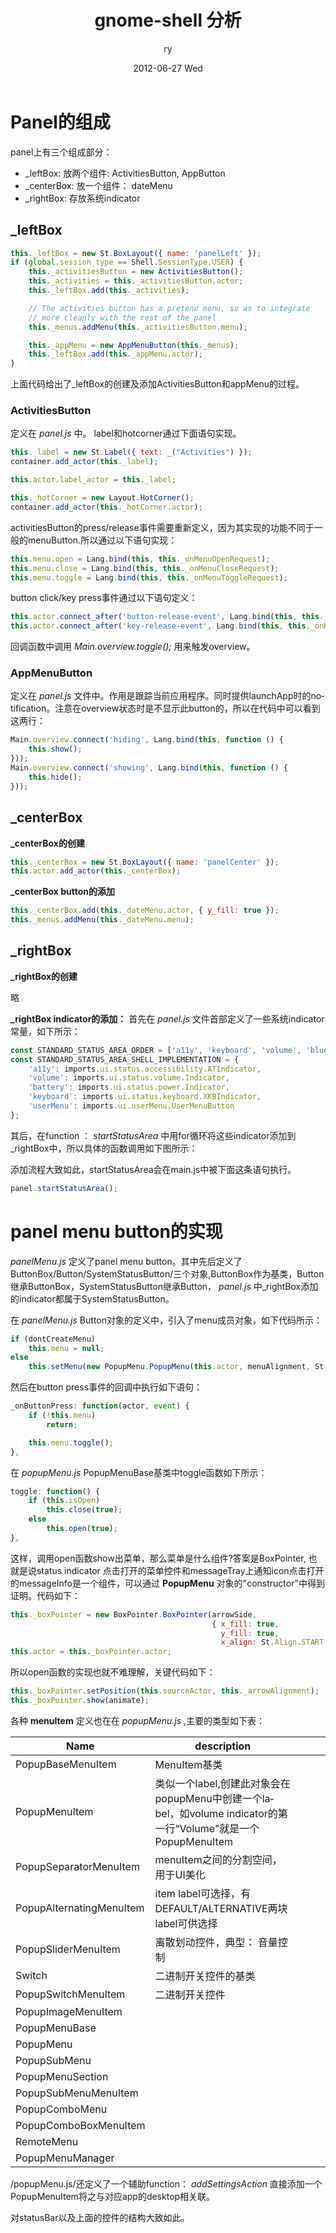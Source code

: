 #+TITLE:     gnome-shell 分析
#+AUTHOR:    ry
#+EMAIL:     ry@localhost.localdomain
#+DATE:      2012-06-27 Wed
#+DESCRIPTION:
#+KEYWORDS:
#+LANGUAGE:  en
#+OPTIONS:   H:3 num:t toc:t \n:nil @:t ::t |:t ^:{} -:t f:t *:t <:t
#+OPTIONS:   TeX:t LaTeX:t skip:nil d:nil todo:t pri:nil tags:not-in-toc
#+INFOJS_OPT: view:nil toc:nil ltoc:t mouse:underline buttons:0 path:http://orgmode.org/org-info.js
#+EXPORT_SELECT_TAGS: export
#+EXPORT_EXCLUDE_TAGS: noexport
#+LINK_UP:   
#+LINK_HOME: 
#+XSLT:
#+STYLE: <link rel="stylesheet" href="./include/css/worg.css" type="text/css" />
#+STYLE: <link rel="stylesheet" href="./include/css/worg-classic.css" type="text/css" />

* Panel的组成
  panel上有三个组成部分：

  + _leftBox: 放两个组件: ActivitiesButton, AppButton
  + _centerBox: 放一个组件：  dateMenu
  + _rightBox: 存放系统indicator
  
** _leftBox
#+begin_src javascript
        this._leftBox = new St.BoxLayout({ name: 'panelLeft' });
        if (global.session_type == Shell.SessionType.USER) {
            this._activitiesButton = new ActivitiesButton();
            this._activities = this._activitiesButton.actor;
            this._leftBox.add(this._activities);

            // The activities button has a pretend menu, so as to integrate
            // more cleanly with the rest of the panel
            this._menus.addMenu(this._activitiesButton.menu);

            this._appMenu = new AppMenuButton(this._menus);
            this._leftBox.add(this._appMenu.actor);
        }

#+end_src

上面代码给出了_leftBox的创建及添加ActivitiesButton和appMenu的过程。

*** ActivitiesButton
    定义在 /panel.js/ 中。
    label和hotcorner通过下面语句实现。
    #+begin_src javascript
     this._label = new St.Label({ text: _("Activities") });
     container.add_actor(this._label);

     this.actor.label_actor = this._label;

     this._hotCorner = new Layout.HotCorner();
     container.add_actor(this._hotCorner.actor);

    #+end_src
   
    
    activitiesButton的press/release事件需要重新定义，因为其实现的功能不同于一般的menuButton.所以通过以下语句实现：
#+begin_src javascript
this.menu.open = Lang.bind(this, this._onMenuOpenRequest);
this.menu.close = Lang.bind(this, this._onMenuCloseRequest);
this.menu.toggle = Lang.bind(this, this._onMenuToggleRequest);
#+end_src

    button click/key press事件通过以下语句定义：
#+begin_src javascript
this.actor.connect_after('button-release-event', Lang.bind(this, this._onButtonRelease));
this.actor.connect_after('key-release-event', Lang.bind(this, this._onKeyRelease));
#+end_src
    回调函数中调用 /Main.overview.toggle();/ 用来触发overview。
*** AppMenuButton

  定义在 /panel.js/ 文件中。作用是跟踪当前应用程序。同时提供launchApp时的notification。注意在overview状态时是不显示此button的，所以在代码中可以看到这两行：

#+begin_src javascript
        Main.overview.connect('hiding', Lang.bind(this, function () {
            this.show();
        }));
        Main.overview.connect('showing', Lang.bind(this, function () {
            this.hide();
        }));
#+end_src
  

** _centerBox

 *_centerBox的创建* 
#+begin_src javascript
        this._centerBox = new St.BoxLayout({ name: 'panelCenter' });
        this.actor.add_actor(this._centerBox);
#+end_src

 *_centerBox button的添加*
#+begin_src javascript
        this._centerBox.add(this._dateMenu.actor, { y_fill: true });
        this._menus.addMenu(this._dateMenu.menu);
#+end_src

** _rightBox
    *_rightBox的创建*

   略

    *_rightBox indicator的添加：*
    首先在 /panel.js/ 文件首部定义了一些系统indicator常量，如下所示：
#+begin_src javascript
const STANDARD_STATUS_AREA_ORDER = ['a11y', 'keyboard', 'volume', 'bluetooth', 'network', 'battery', 'userMenu'];
const STANDARD_STATUS_AREA_SHELL_IMPLEMENTATION = {
    'a11y': imports.ui.status.accessibility.ATIndicator,
    'volume': imports.ui.status.volume.Indicator,
    'battery': imports.ui.status.power.Indicator,
    'keyboard': imports.ui.status.keyboard.XKBIndicator,
    'userMenu': imports.ui.userMenu.UserMenuButton
};
#+end_src

    其后，在function ： /startStatusArea/ 中用for循环将这些indicator添加到_rightBox中，所以具体的函数调用如下图所示：

    [[./include/images/panelIndicationInsert.png]]
    #+CAPTION: panel _rightBox indicator添加函数调用关系

    添加流程大致如此，startStatusArea会在main.js中被下面这条语句执行。
#+begin_src javascript
panel.startStatusArea();
#+end_src
    

* panel menu button的实现
   /panelMenu.js/ 定义了panel menu button。其中先后定义了ButtonBox/Button/SystemStatusButton/三个对象,ButtonBox作为基类，Button继承ButtonBox，SystemStatusButton继承Button， /panel.js/ 中_rightBox添加的indicator都属于SystemStatusButton。

   在 /panelMenu.js/ Button对象的定义中，引入了menu成员对象，如下代码所示：
#+begin_src javascript
if (dontCreateMenu)
    this.menu = null;
else
    this.setMenu(new PopupMenu.PopupMenu(this.actor, menuAlignment, St.Side.TOP, 0));
#+end_src
   
   然后在button press事件的回调中执行如下语句：
#+begin_src javascript
    _onButtonPress: function(actor, event) {
        if (!this.menu)
            return;

        this.menu.toggle();
    },
#+end_src

   在 /popupMenu.js/ PopupMenuBase基类中toggle函数如下所示：
#+begin_src javascript
    toggle: function() {
        if (this.isOpen)
            this.close(true);
        else
            this.open(true);
    },
#+end_src
   
   这样，调用open函数show出菜单，那么菜单是什么组件?答案是BoxPointer, 也就是说status indicator 点击打开的菜单控件和messageTray上通知icon点击打开的messageInfo是一个组件，可以通过 *PopupMenu* 对象的"constructor"中得到证明。代码如下：
#+begin_src javascript
        this._boxPointer = new BoxPointer.BoxPointer(arrowSide,
                                                     { x_fill: true,
                                                       y_fill: true,
                                                       x_align: St.Align.START });
        this.actor = this._boxPointer.actor;

#+end_src

所以open函数的实现也就不难理解，关键代码如下：

#+begin_src javascript
        this._boxPointer.setPosition(this.sourceActor, this._arrowAlignment);
        this._boxPointer.show(animate);
#+end_src
   
   各种 *menuItem* 定义也在在 /popupMenu.js/ ,主要的类型如下表：



| Name                     | description                                                                                                   |   |   |   |
|--------------------------+---------------------------------------------------------------------------------------------------------------+---+---+---|
| PopupBaseMenuItem        | MenuItem基类                                                                                                    |   |   |   |
| PopupMenuItem            | 类似一个label,创建此对象会在popupMenu中创建一个label，如volume indicator的第一行“Volume"就是一个PopupMenuItem |   |   |   |
| PopupSeparatorMenuItem   | menuItem之间的分割空间，用于UI美化                                                                            |   |   |   |
| PopupAlternatingMenuItem | item label可选择，有DEFAULT/ALTERNATIVE两块label可供选择                                                                 |   |   |   |
| PopupSliderMenuItem      | 离散划动控件，典型： 音量控制                                                                                 |   |   |   |
| Switch                   | 二进制开关控件的基类                                                                                                    |   |   |   |
| PopupSwitchMenuItem      | 二进制开关控件                                                                                                |   |   |   |
| PopupImageMenuItem       |                                                                                                               |   |   |   |
| PopupMenuBase            |                                                                                                               |   |   |   |
| PopupMenu                |                                                                                                               |   |   |   |
| PopupSubMenu             |                                                                                                               |   |   |   |
| PopupMenuSection         |                                                                                                               |   |   |   |
| PopupSubMenuMenuItem     |                                                                                                               |   |   |   |
| PopupComboMenu           |                                                                                                               |   |   |   |
| PopupComboBoxMenuItem    |                                                                                                               |   |   |   |
| RemoteMenu               |                                                                                                               |   |   |   |
| PopupMenuManager         |                                                                                                               |   |   |   |


   /popupMenu.js/还定义了一个辅助function： /addSettingsAction/ 直接添加一个PopupMenuItem将之与对应app的desktop相关联。

   对statusBar以及上面的控件的结构大致如此。

  
